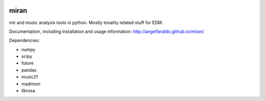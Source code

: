 .. image:: https://travis-ci.org/angelfaraldo/miran.svg?branch=master
    :target: https://travis-ci.org/angelfaraldo/miran
.. image:: https://coveralls.io/repos/angelfaraldo/miran/badge.svg?branch=master&service=github
    :target: https://coveralls.io/github/angelfaraldo/miran?branch=master

miran
=====

mir and music analysis tools in python. Mostly tonality related stuff for EDM.

Documentation, including installation and usage information: http://angelfaraldo.github.io/miran/

Dependencies:

* numpy
* scipy
* future
* pandas
* music21
* madmom
* librosa

